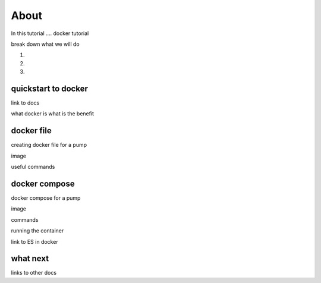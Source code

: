 About
=====

In this tutorial .... docker tutorial

break down what we will do

1.

2.

3.

quickstart to docker
--------------------

link to docs

what docker is what is the benefit


docker file
-----------

creating docker file for a pump

image

useful commands



docker compose
--------------

docker compose for a pump

image

commands

running the container

link to ES in docker


what next
---------

links to other docs

..
